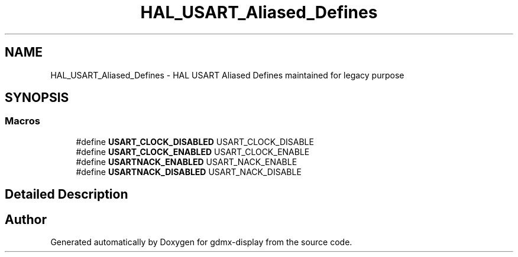 .TH "HAL_USART_Aliased_Defines" 3 "Mon May 24 2021" "gdmx-display" \" -*- nroff -*-
.ad l
.nh
.SH NAME
HAL_USART_Aliased_Defines \- HAL USART Aliased Defines maintained for legacy purpose
.SH SYNOPSIS
.br
.PP
.SS "Macros"

.in +1c
.ti -1c
.RI "#define \fBUSART_CLOCK_DISABLED\fP   USART_CLOCK_DISABLE"
.br
.ti -1c
.RI "#define \fBUSART_CLOCK_ENABLED\fP   USART_CLOCK_ENABLE"
.br
.ti -1c
.RI "#define \fBUSARTNACK_ENABLED\fP   USART_NACK_ENABLE"
.br
.ti -1c
.RI "#define \fBUSARTNACK_DISABLED\fP   USART_NACK_DISABLE"
.br
.in -1c
.SH "Detailed Description"
.PP 

.SH "Author"
.PP 
Generated automatically by Doxygen for gdmx-display from the source code\&.
